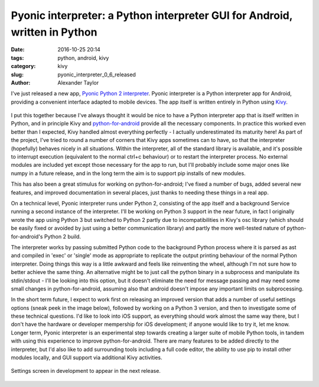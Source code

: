 Pyonic interpreter: a Python interpreter GUI for Android, written in Python
###########################################################################

:date: 2016-10-25 20:14
:tags: python, android, kivy
:category: kivy
:slug: pyonic_interpreter_0_6_released
:author: Alexander Taylor

I've just released a new app, `Pyonic Python 2 interpreter
<https://play.google.com/store/apps/details?id=net.inclem.pyonicinterpreter>`__.
Pyonic interpreter is a Python interpreter app for Android, providing
a convenient interface adapted to mobile devices. The app itself is
written entirely in Python using `Kivy <https://kivy.org/#home>`__.

.. figure:: {filename}/media/pyonic_0_5_images.png
   :alt: Screenshot of the interpreter app.
   :align: center
   :width: 700px

I put this together because I've always thought it would be nice to
have a Python interpreter app that is itself written in Python, and in
principle Kivy and `python-for-android
<http://python-for-android.readthedocs.io/en/latest/>`__ provide all
the necessary components. In practice this worked even better than I
expected, Kivy handled almost everything perfectly - I actually
underestimated its maturity here! As part of the project, I've tried
to round a number of corners that Kivy apps sometimes can to have, so
that the interpreter (hopefully) behaves nicely in all
situations. Within the interpreter, all of the standard library is
available, and it's possible to interrupt execution (equivalent to the
normal ctrl+c behaviour) or to restart the interpreter process. No
external modules are included yet except those necessary for the app
to run, but I'll probably include some major ones like numpy in a
future release, and in the long term the aim is to support pip
installs of new modules.

This has also been a great stimulus for working on python-for-android;
I've fixed a number of bugs, added several new features, and improved
documentation in several places, just thanks to needing these things
in a real app.

On a technical level, Pyonic interpreter runs under Python 2,
consisting of the app itself and a background Service running a second
instance of the interpreter. I'll be working on Python 3 support in
the near future, in fact I originally wrote the app using Python 3 but
switched to Python 2 partly due to incompatibilities in Kivy's osc
library (which should be easily fixed or avoided by just using a
better communication library) and partly the more well-tested nature
of python-for-android's Python 2 build.

The interpreter works by passing submitted Python code to the
background Python process where it is parsed as ast and compiled in
'exec' or 'single' mode as appropriate to replicate the output
printing behaviour of the normal Python interpreter. Doing things this
way is a little awkward and feels like reinventing the wheel, although
I'm not sure how to better achieve the same thing. An alternative
might be to just call the python binary in a subprocess and manipulate
its stdin/stdout - I'll be looking into this option, but it doesn't
eliminate the need for message passing and may need some small changes
in python-for-android, assuming also that android doesn't impose any
important limits on subprocessing.

In the short term future, I expect to work first on releasing an
improved version that adds a number of useful settings options (sneak
peek in the image below), followed by working on a Python 3 version,
and then to investigate some of these technical questions. I'd like to
look into iOS support, as everything should work almost the same way
there, but I don't have the hardware or developer mempership for iOS
development; if anyone would like to try it, let me know. Longer term,
Pyonic interpreter is an experimental step towards creating a larger
suite of mobile Python tools, in tandem with using this experience to
improve python-for-android. There are many features to be added
directly to the interpreter, but I'd also like to add surrounding
tools including a full code editor, the ability to use pip to install
other modules locally, and GUI support via additional Kivy activities.

.. figure:: {filename}/media/pyonic_android_beta_settings_small.png
   :alt: Screenshot of the settings screen in the development version
         of Pyonic interpreter.
   :align: center
   :width: 200px

   Settings screen in development to appear in the next release.
